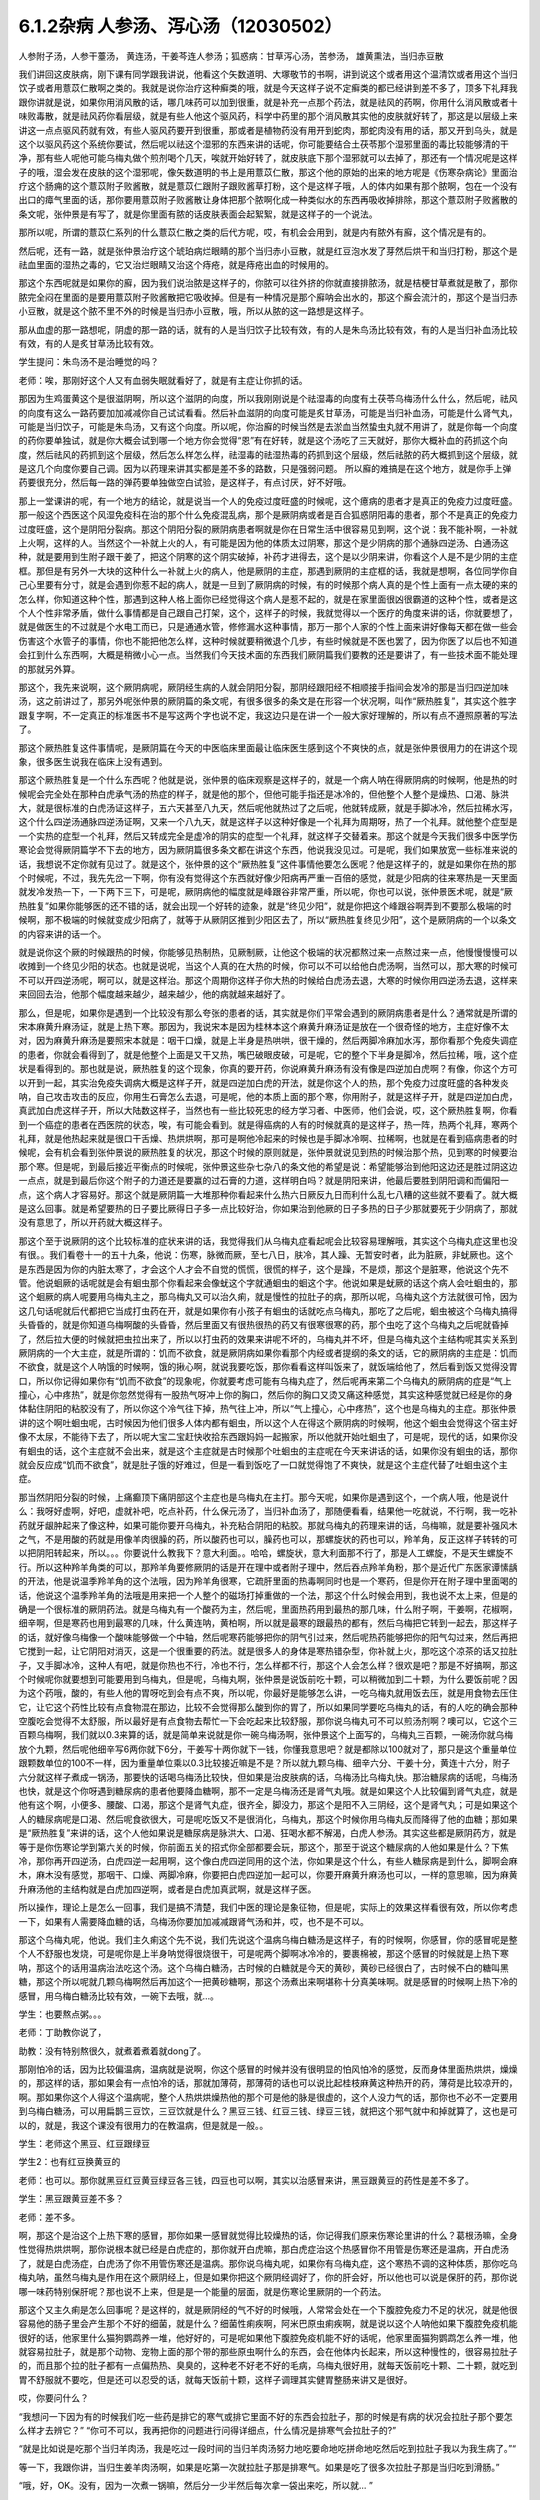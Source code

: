 6.1.2杂病 人参汤、泻心汤（12030502）
====================================

人参附子汤，人参干薹汤， 黄连汤，干姜芩连人参汤；狐惑病：甘草泻心汤，苦参汤， 雄黄熏法，当归赤豆散

我们讲回这皮肤病，刚下课有同学跟我讲说，他看这个矢数道明、大塚敬节的书啊，讲到说这个或者用这个温清饮或者用这个当归饮子或者用薏苡仁散啊之类的。我就是说你治疗这种癣类的哦，就是今天这样子说不定癣类的都已经讲到差不多了，顶多下礼拜我跟你讲就是说，如果你用消风散的话，哪几味药可以加到很重，就是补充一点那个药法，就是祛风的药啊，你用什么消风散或者十味败毒散，就是祛风药你看层级，就是有些人他这个驱风药，科学中药里的那个消风散其实他的皮肤就好转了，那这是以层级上来讲这一点点驱风药就有效，有些人驱风药要开到很重，那或者是植物药没有用开到蛇肉，那蛇肉没有用的话，那又开到乌头，就是这个以驱风药这个系统你要试，然后呢以祛这个湿邪的东西来讲的话呢，你可能要结合土茯苓那个湿邪里面的毒比较能够清的干净，那有些人呢他可能乌梅丸做个煎剂喝个几天，唉就开始好转了，就皮肤底下那个湿邪就可以去掉了，那还有一个情况呢是这样子的哦，湿会发在皮肤的这个湿邪呢，像矢数道明的书上是用薏苡仁散，那这个他的原始的出来的地方呢是《伤寒杂病论》里面治疗这个肠痈的这个薏苡附子败酱散，就是薏苡仁跟附子跟败酱草打粉，这个是这样子哦，人的体内如果有那个脓啊，包在一个没有出口的瘴气里面的话，那你要用薏苡附子败酱散让身体把那个脓啊化成一种类似水的东西再吸收掉排除，那这个薏苡附子败酱散的条文呢，张仲景是有写了，就是你里面有脓的话皮肤表面会起絮絮，就是这样子的一个说法。

那所以呢，所谓的薏苡仁系列的什么薏苡仁散之类的后代方呢，哎，有机会会用到，就是内有脓外有廯，这个情况是有的。

然后呢，还有一路，就是张仲景治疗这个琥珀病烂眼睛的那个当归赤小豆散，就是红豆泡水发了芽然后烘干和当归打粉，那这个是祛血里面的湿热之毒的，它又治烂眼睛又治这个痔疮，就是痔疮出血的时候用的。

那这个东西呢就是如果你的廯，因为我们说治脓是这样子的，你脓可以往外挤的你就直接排脓汤，就是桔梗甘草煮就是散了，那你脓完全闷在里面的是要用薏苡附子败酱散把它吸收掉。但是有一种情况是那个廯呐会出水的，那这个廯会流汁的，那这个是当归赤小豆散，就是这个脓不里不外的时候是当归赤小豆散，哦，所以从脓的这一路想是这样子。

那从血虚的那一路想呢，阴虚的那一路的话，就有的人是当归饮子比较有效，有的人是朱鸟汤比较有效，有的人是当归补血汤比较有效，有的人是炙甘草汤比较有效。

学生提问：朱鸟汤不是治睡觉的吗？

老师：唉，那刚好这个人又有血弱失眠就看好了，就是有主症让你抓的话。

那因为生鸡蛋黄这个是很滋阴啊，所以这个滋阴的向度，所以我刚刚说是个祛湿毒的向度有土茯苓乌梅汤什么什么，然后呢，祛风的向度有这么一路药要加加减减你自己试试看看。然后补血滋阴的向度可能是炙甘草汤，可能是当归补血汤，可能是什么肾气丸，可能是当归饮子，可能是朱鸟汤，又有这个向度。所以呢，你治廯的时候当然是去淤血当然蛰虫丸就不用讲了，就是你每一个向度的药你要单独试，就是你大概会试到哪一个地方你会觉得“恩”有在好转，就是这个汤吃了三天就好，那你大概补血的药抓这个向度，然后祛风的药抓到这个层级，然后怎么样怎么样，祛湿毒的祛湿热毒的药抓到这个层级，然后祛脓的药大概抓到这个层级，就是这几个向度你要自己调。因为以药理来讲其实都是差不多的路数，只是强弱问题。
所以廯的难搞是在这个地方，就是你手上弹药要很充分，然后每一路的弹药要单独做空白试验，是这样子，有点讨厌，好不好哦。

那上一堂课讲的呢，有一个地方的结论，就是说当一个人的免疫过度旺盛的时候呢，这个癔病的患者才是真正的免疫力过度旺盛。那一般这个西医这个风湿免疫科在治的那个什么免疫混乱病，那个是厥阴病或者是百合狐惑阴阳毒的患者，那个不是真正的免疫力过度旺盛，这个是阴阳分裂病。那这个阴阳分裂的厥阴病患者啊就是你在日常生活中很容易见到啊，这个说：我不能补啊，一补就上火啊，这样的人。当然这个一补就上火的人，有可能是因为他的体质太过阴寒，那这个是少阴病的那个通脉四逆汤、白通汤这种，就是要用到生附子跟干姜了，把这个阴寒的这个阴实破掉，补药才进得去，这个是以少阴来讲，你看这个人是不是少阴的主症框。那但是有另外一大块的这种什么一补就上火的病人，他是厥阴的主症，那遇到厥阴的主症框的话，我就是想啊，各位同学你自己心里要有分寸，就是会遇到你惹不起的病人，就是一旦到了厥阴病的时候，有的时候那个病人真的是个性上面有一点太硬的来的怎么样，你知道这种个性，那遇到这种人格上面你已经觉得这个病人是惹不起的，就是在家里面很凶很霸道的这种个性，或者是这个人个性非常矛盾，做什么事情都是自己跟自己打架，这个，这样子的时候，我就觉得以一个医疗的角度来讲的话，你就要想了，就是做医生的不过就是个水电工而已，只是通通水管，修修漏水这种事情，那万一那个人家的个性上面来讲好像每天都在做一些会伤害这个水管子的事情，你也不能把他怎么样，这种时候就要稍微退个几步，有些时候就是不医也罢了，因为你医了以后也不知道会扛到什么东西啊，大概是稍微小心一点。当然我们今天技术面的东西我们厥阴篇我们要教的还是要讲了，有一些技术面不能处理的那就另外算。

那这个，我先来说啊，这个厥阴病呢，厥阴经生病的人就会阴阳分裂，那阴经跟阳经不相顺接手指间会发冷的那是当归四逆加味汤，这之前讲过了，那另外呢张仲景的厥阴篇的条文呢，有很多很多的条文是在形容一个状况啊，叫作“厥热胜复”，其实这个胜字跟复字啊，不一定真正的标准医书不是写这两个字也说不定，我这边只是在讲一个一般大家好理解的，所以有点不遵照原著的写法了。

那这个厥热胜复这件事情呢，是厥阴篇在今天的中医临床里面最让临床医生感到这个不爽快的点，就是张仲景很用力的在讲这个现象，很多医生说我在临床上没有遇到。

那这个厥热胜复是一个什么东西呢？他就是说，张仲景的临床观察是这样子的，就是一个病人呐在得厥阴病的时候啊，他是热的时候呢会完全处在那种白虎承气汤的热症的样子，就是他的那个，但他可能手指还是冰冷的，但他整个人整个是燥热、口渴、脉洪大，就是很标准的白虎汤证这样子，五六天甚至八九天，然后呢他就热过了之后呢，他就转成厥，就是手脚冰冷，然后拉稀水泻，这个什么四逆汤通脉四逆汤证啊，又来一个八九天，就是这样子以这种好像是一个礼拜为周期呀，热了一个礼拜。就他整个症型是一个实热的症型一个礼拜，然后又转成完全是虚冷的阴实的症型一个礼拜，就这样子交替着来。那这个就是今天我们很多中医学伤寒论会觉得厥阴篇学不下去的地方，因为厥阴篇很多条文都在讲这个东西，他说我没见过。可是呢，我们如果放宽一些标准来说的话，我想说不定你就有见过了。就是这个，张仲景的这个“厥热胜复”这件事情他要怎么医呢？他是这样子的，就是如果你在热的那个时候呢，不过，我先先岔一下啊，你有没有觉得这个东西就好像少阳病再严重一百倍的感觉，就是少阳病的往来寒热是一天里面就发冷发热一下，一下两下三下，可是呢，厥阴病他的幅度就是峰跟谷非常严重，所以呢，你也可以说，张仲景医术呢，就是“厥热胜复”如果你能够医的还不错的话，就会出现一个好转的迹象，就是“终见少阳”，就是你把这个峰跟谷啊弄到不要那么极端的时候啊，那不极端的时候就变成少阳病了，就等于从厥阴区推到少阳区去了，所以“厥热胜复终见少阳”，这个是厥阴病的一个以条文的内容来讲的话一个。

就是说你这个厥的时候跟热的时候，你能够见热制热，见厥制厥，让他这个极端的状况都熬过来一点熬过来一点，他慢慢慢慢可以收摊到一个终见少阳的状态。也就是说呢，当这个人真的在大热的时候，你可以不可以给他白虎汤啊，当然可以，那大寒的时候可不可以开四逆汤呢，啊可以，就是这样治。那这个周期你这样子你大热的时候给白虎汤去退，大寒的时候你用四逆汤去退，这样来来回回去治，他那个幅度越来越少，越来越少，他的病就越来越好了。

那么，但是呢，如果你是遇到一个比较没有那么夸张的患者的话，其实就是你们平常会遇到的厥阴病患者是什么？通常就是所谓的宋本麻黄升麻汤证，就是上热下寒。那因为，我说宋本是因为桂林本这个麻黄升麻汤证是放在一个很奇怪的地方，主症好像不太对，因为麻黄升麻汤是要照宋本就是：咽干口燥，就是上半身是热哄哄，很干燥的，然后两脚冷麻加水泻，那你看那个免疫失调症的患者，你就会看得到了，就是他整个上面是又干又热，嘴巴破眼皮破，可是呢，它的整个下半身是脚冷，然后拉稀，哦，这个症状是看得到的。那也就是说，厥热胜复的这个现象，你真的要开药，你说麻黄升麻汤有没有像是四逆加白虎啊？有像，你这个方可以开到一起，其实治免疫失调病大概是这样子开，就是四逆加白虎的开法，就是你这个人的热，那个免疫力过度旺盛的各种发炎呐，自己攻击攻击的反应，你用生石膏怎么去退，可是呢，他的本质上面的那个寒，你用附子，就是这样子开，就是四逆加白虎，真武加白虎这样子开，所以大陆数这样子，当然也有一些比较死忠的经方学习者、中医师，他们会说，哎，这个厥热胜复啊，你看到一个癌症的患者在西医院的状态，唉，有可能会看到。就是得癌病的人有的时候就真的是这样子，热一阵，热两个礼拜，寒两个礼拜，就是他热起来就是很口干舌燥、热烘烘啊，那可是啊他冷起来的时候也是手脚冰冷啊、拉稀啊，也就是在看到癌病患者的时候呢，会有机会看到张仲景说的厥热胜复的状况，那这个时候的原则就是，张仲景就说见到热的时候治那个热，见到寒的时候要治那个寒。但是呢，到最后接近平衡点的时候呢，张仲景这些杂七杂八的条文他的希望是说：希望能够治到他阳这边还是胜过阴这边一点点，就是到最后你这个附子的力道还是要赢的过石膏的力道，这样明白吗？就是阴阳来讲，他最后要胜到阴阳调和而偏阳一点，这个病人才容易好。那这个就是厥阴篇一大堆那种你看起来什么热六日厥反九日而利什么乱七八糟的这些就不要看了。就大概是这么回事。就是希望要热的日子要比厥得日子多一点比较好治，你如果治到他厥的日子多热的日子少那就要死于少阴病了，那就没有意思了，所以开药就大概这样子。

那这个至于说厥阴的这个比较标准的症状来讲的话，我觉得我们从乌梅丸症看起呢会比较容易理解哦，其实这个乌梅丸症这里也没有很。。我们看卷十一的五十九条，他说：伤寒，脉微而厥，至七八日，肤冷，其人躁、无暂安时者，此为脏厥，非蚘厥也。这个是东西是因为你的内脏太寒了，才会这个人才会不自觉的慌慌，很慌的样子，这个是躁，不是烦，那这个是脏寒，他说这个先不管。他说蛔厥的话呢就是会有蛔虫那个你看起来会像蚘这个字就通蛔虫的蛔这个字。他说如果是蚘厥的话这个病人会吐蛔虫的，那这个蛔厥的病人呢要用乌梅丸主之，那乌梅丸又可以治久痢，就是慢性的拉肚子的病，那所以呢，乌梅丸这个方法就很可怜，因为这几句话呢就后代都把它当成打虫药在开，就是如果你有小孩子有蛔虫的话就吃点乌梅丸，那吃了之后呢，蛔虫被这个乌梅丸搞得头昏昏的，就是你知道乌梅啊酸的头昏昏，然后里面又有很热很热的药又有很寒很寒的药，那个虫吃了这个乌梅丸之后呢就昏掉了，然后拉大便的时候就把虫拉出来了，所以以打虫药的效果来讲呢不坏的，乌梅丸并不坏，但是乌梅丸这个主结构呢其实关系到厥阴病的一个大主症，就是所谓的：饥而不欲食，就是厥阴病如果你看那个内经或者提纲的条文的话，它的厥阴病的主症是：饥而不欲食，就是这个人呐饿的时候啊，饿的揪心啊，就说我要吃饭，那你看看这样叫饭来了，就饭端给他了，然后看到饭又觉得没胃口，所以你记得如果你有“饥而不欲食”的现象呢，你就要考虑可能有乌梅丸症了，然后呢再来第二个乌梅丸的厥阴病的症是“气上撞心，心中疼热”，就是你忽然觉得有一股热气呀冲上你的胸口，然后你的胸口又烫又痛这种感觉，其实这种感觉就已经是你的身体黏住阴阳的粘胶没有了，所以你这个冷气往下掉，热气往上冲，所以“气上撞心，心中疼热”，这个也是乌梅丸的主症。那张仲景讲的这个啊吐蛔虫呢，古时候因为他们很多人体内都有蛔虫，所以这个人在得这个厥阴病的时候啊，他这个蛔虫会觉得这个宿主好像不太尿，不能待下去了，所以呢大宝二宝赶快收拾东西跟妈妈一起搬家，所以他就开始吐蛔虫了，可是呢，现代的话，如果你没有蛔虫的话，这个主症就不会出来，就是这个主症就是古时候那个吐蛔虫的主症呢在今天来讲话的话，如果你没有蛔虫的话，那你就会反应成“饥而不欲食”，就是肚子饿的好难过，但是一看到饭吃了一口就觉得饱了不爽快，就是这个主症代替了吐蛔虫这个主症。

那当然阴阳分裂的时候，上痛癫顶下痛阴部这个主症也是乌梅丸在主打。那今天呢，如果你是遇到这个，一个病人哦，他是说什么：我呀好虚啊，好吧，虚就补吧，吃点补药，什么保元汤了，当归补血汤了，那随便看看，结果他一吃就说，不行啊，我一吃补药就牙龈肿起来了像这种，如果可能你要开乌梅丸，补充粘合阴阳的粘胶。那就乌梅丸的药理来讲的话，乌梅嘛，就是要补强风木之气，不是用酸的药就是用像羊肉很臊的药，所以酸药也可以，臊药也可以，那螺旋状的药也可以，羚羊角，反正这样子转转的可以把阴阳转起来，所以。。。你要说什么教我下？意大利面。。哈哈，螺旋状，意大利面那不行了，那是人工螺旋，不是天生螺旋不行。所以这种羚羊角类的可以，那羚羊角要修厥阴的话是开在理中或者附子理中，然后吞点羚羊角粉，那个是近代广东医家谭愫龋的开法，他是说温季羚羊角的这个法哦，因为羚羊角很寒，它疏肝里面的热毒啊同时也是一个寒药，但是你开在附子理中里面喝的话，他说这个温季羚羊角的法哦是用来把一个人整个的磁场打掉重做的一个法，那这个什么时候会用到，我也说不太上来，但是的确是一个很标准的厥阴药法。就是乌梅丸有一个酸药为主，然后呢，里面热药用到最热的那几味，什么附子啊，干姜啊，花椒啊，细辛啊，但是寒药也用到最寒的几味，什么黄连呐，黄柏啊，所以就是最寒的跟最热的都有，然后乌梅把它转到一起去，那这样子的话，就好像乌梅像一个酸味能够做一个中轴，然后呢寒药能够把你的阴气引过来，然后呢热药能够把你的阳气勾过来，然后再把它搅到一起，让它阴阳对消灭，这是一个很重要的药法。就是很多人的身体是寒热错杂型，你补就上火，那吃这个凉茶的话又拉肚子，又手脚冰冷，这种人有吧，就是你热也不行，冷也不行，怎么样都不行，那这个人会怎么样？很欢是吧？那是不好搞啊，那这个时候呢你就要想到可能要用到乌梅丸，但是呢，乌梅丸啊，张仲景是说饭前吃十颗，可以稍微加到二十颗，为什么要饭前呢？因为这个药哦，酸的，有些人他的胃呀吃到会有点不爽，所以呢，你最好是能够怎么讲，一吃乌梅丸就用饭去压，就是用食物去压住它，让它这个药性比较有点食物混在那边，比较不会觉得那么酸到你的胃了，所以如果同学要吃乌梅丸的话，有的人吃的确会那种空腹吃会觉得不太舒服，所以最好是有点食物去帮忙一下会吃起来比较舒服，那你说乌梅丸可不可以煎汤剂啊？噢可以，它这个三百颗乌梅啊，我们就以0.3来算的话，就是简单来说就是你一碗乌梅汤啊，张仲景这个上面写的，乌梅丸三百颗，一碗汤你就乌梅放个九颗，然后呢他细辛写6两你就下6分，干姜写十两你就下一钱，你懂我意思吧？就是都除以100就对了，那只是这个重量单位跟颗数单位的100不一样，因为重量单位乘以0.3比较接近嘛是不是？所以就九颗乌梅、细辛六分、干姜十分，黄连十六分，附子六分就这样子煮成一锅汤，那要快的话喝乌梅汤比较快，但如果是治皮肤病的话，乌梅汤比乌梅丸快。那治糖尿病的话呢，乌梅汤也快，就是这个你呀遇到糖尿病的患者他要降血糖啊，那不一定是乌梅汤还是肾气丸哦。就是如果这个人比较偏到肾气丸症，就是他有这个啊，小便多、腰酸、口渴，那这个是肾气丸症，很齐全，脚没力，那这个是阳不入三阴经，这个是肾气丸；可是如果这个人的糖尿病呢是口渴、然后呢食欲很大，可是呢吃饭又不是很消化，乌梅丸，那这个时候你用乌梅丸反而降得了他的血糖；那如果是“厥热胜复”来讲的话，这个人他如果说是糖尿病是脉洪大、口渴、狂喝水都不解渴，白虎人参汤。其实这些都是厥阴药方，就是等于是你伤寒论学到第六关的时候，你前面五关的招式你全部都要会玩，那这个，那至于说这个糖尿病的人他如果是什么？下焦冷，那你再开四逆汤，白虎四逆一起用啊，这个像白虎四逆同用的这个法，你如果是这个什么，有些人糖尿病是到什么，脚啊会麻木，麻木没有感觉，那咽干、口燥、两脚冷麻，你要把白虎四逆加一起可以，你要开麻黄升麻汤也可以，一样的意思嘛，因为麻黄升麻汤他的主结构就是白虎加四逆啊，或者是白虎加真武啊，就是这样子医。

所以操作，理论上是怎么一回事，我们是搞不清楚，我们中医的理论是象征物，但是呢，实际上的效果这样看很有效，所以你考虑一下，如果有人需要降血糖的话，乌梅汤你要加加减减跟肾气汤和并，哎，也不是不可以。

那这个乌梅丸呢，他说。我们主久痢这个先不说，我们先说这个温病乌梅白糖汤是这样子，有的时候啊，你感冒，你的感冒呢是整个人不舒服也发烧，可是呢你是上半身呐觉得很烧很干，可是呢两个脚啊冰冷冷的，要裹棉被，那这个感冒的时候就是上热下寒呐，那这个的话用温病治法吃这个汤。这个乌梅白糖汤，古时候的白糖就是今天的黄砂，黄砂已经很白了，古时候不白的糖叫黑糖，那这个所以呢就几颗乌梅啊然后再加这个一把黄砂糖啊，那这个汤煮出来啊堪称十分真美味啊。就是感冒的时候啊上热下冷的感冒，用乌梅白糖汤比较有效，一碗下去哦，就…。

学生：也要熬点粥。。。

老师：丁助教你说了，

助教：没有特别熬很久，就煮着煮着就dong了。

那刚怕冷的话，因为比较偏温病，温病就是说啊，你这个感冒的时候并没有很明显的怕风怕冷的感觉，反而身体里面热烘烘，燥燥的，那这样的话，那如果会有一点怕冷的话，那就加薄荷，那薄荷的话也可以说比起桂枝麻黄这种热开的药，薄荷是比较凉开的，啊。那如果你这个人得这个温病呢，整个人热烘烘燥热他的那个可是他的脉是很虚的，这个人没力气的话，那你也不必不一定要用到乌梅白糖汤，可以用扁鹊三豆饮，三豆饮就是什么？黑豆三钱、红豆三钱、绿豆三钱，就把这个邪气就中和掉就算了，这也是可以的，就是，我这个课没有很用力的在教温病，但是就是一般。。

学生：老师这个黑豆、红豆跟绿豆

学生2：也有红豆换黄豆的

老师：也可以。那你就黑豆红豆黄豆绿豆各三钱，四豆也可以啊，其实以治感冒来讲，黑豆跟黄豆的药性是差不多了。

学生：黑豆跟黄豆差不多？

老师：差不多。

啊，那这个是治这个上热下寒的感冒，那你如果一感冒就觉得比较燥热的话，你记得我们原来伤寒论里讲的什么？葛根汤嘛，全身性觉得热烘烘啊，那你说根本就已经是白虎症的，那你就开白虎嘛，那白虎症治这个热感冒你不用管是伤寒还是温病，开白虎汤了，就是白虎汤症，白虎汤了你不用管伤寒还是温病。那你说乌梅丸呢，如果你有乌梅丸症，这个寒热不调的这种体质，那你吃乌梅丸呐，虽然乌梅丸是作用在这个厥阴经上，但是如果你把这个厥阴经调好了，你的肝会好，所以他也可以说是保肝的药，那你说哪一味药特别保肝呢？那也说不上来，但是是一个能量的层面，就是伤寒论里厥阴的一个药法。

那这个又主久痢是怎么回事呢？是这样的，就是厥阴经的气不好的时候哦，人常常会处在一个下腹腔免疫力不足的状况，就是他很容易他的肠子里会产生那个不好的细菌，就是什么？细菌性痢疾啊，阿米巴原虫痢疾啊，就是说以这个人呐他如果下腹腔免疫机能很好的话，他家里什么猫狗鹦鹉养一堆，他好好的，可是呢如果他下腹腔免疫机能不好的话呢，他家里面猫狗鹦鹉怎么养一堆，他就容易拉肚子，就是那个动物、宠物上面的那个带的那些原虫啊什么的东西，会在他体内长起来，所以这种慢性的，很容易拉肚子的，而且那个拉的肚子都有一点偏热热、臭臭的，这种老不好老不好的毛病，乌梅丸很好用，就每天饭前吃十颗、二十颗，就吃到胃不舒服就不要吃，但是还可以忍受的话，就每天饭前十颗，这样子调理其实健胃整肠来讲又是很好。

哎，你要问什么？

“我想问一下因为有的时候我们吃一些药是排它的寒气或排它里面不好的东西会拉肚子，那的时候是有病的状况会拉肚子那个要怎么样才去辨它？”
“你可不可以，我再把你的问题进行问得详细点，什么情况是排寒气会拉肚子的?”

“就是比如说是吃那个当归羊肉汤，我是吃过一段时间的当归羊肉汤努力地吃要命地吃拼命地吃然后吃到拉肚子我以为我生病了。”“

等一下，我跟你讲，当归生姜羊肉汤啊，如果是吃第一次就拉肚子那是排寒气。如果是吃了很多次拉肚子那是当归吃到滑肠。”

“哦，好，OK。没有，因为一次煮一锅嘛，然后分一少半然后每次拿一袋出来吃，所以就... ”

“就是这个当归本身是滑肠的药，第一吃就拉肚子有可能排寒气。因为我见过不少人是一吃当归生姜羊肉汤，马上就发感冒然后厥阴经里面这个东西被逼到上外面来了，有的。那也就是你说，如果你是身体里面湿气寒气很多，你说吃个热药会把那些东西排出来所以拉肚子的话，这种情况我觉得比较典型的情况是灸膏肓。孙思邈说“灸膏肓当有所下”，就是说从膏肓穴灸进去它就会把肚子里面的寒气什么都推出来，那会狂泻没有错。那如果你连灸膏肓都不会狂泻的话，那你吃什么暖药会泻肚子我怕你会是吃坏喽。大概是用灸膏肓当个标准来看比较可靠一点，就是如果你是身体很寒，吃了暖药会有排病反应的拉肚子，那照理说你膏肓左右各灸半个钟头会拉。如果膏肓灸了都不会拉的话，那就不一定是暖药在排。那至于说，哎，你刚才的问题第二部分是什么？ ”

“怎么分辨比如说会不会是胃痛啊，或者会不会肚子绞痛啊，或者只是觉得是这种...这种...”

“如果是乌梅丸式的那种拉肚子，因为是肠道免疫力低弱造成细菌容易繁殖，那这种拉肚子通常呢都是大便会比较臭一点比较溏一点，但是不一定是大水泻。可能就是大便偏稀偏溏偏臭带血丝，那有可能就是后重就是拉完大便觉得拉不干净那也有可能。可是如果真的是很清楚的那个拉完大便拉不干净的感觉，那还是白头翁汤比较快，直接把厥阴湿热之气提（音dia）上来，比较快。所以乌梅丸它那个久痢就是你那个症状不是很凶，但是来来去去好像一直在那里。因为厥阴篇包涵各种下痢还有渴痢热三证，还有什么什么那个都是偏这里偏那里一点的，那到时候都要一一把它举起来的，所以...有没有问题，请...”

“有一个问题就是吃饱饭就想上厕所...那个大号的... ”

“吃饱饭想上厕所那个是少阳四逆散证，那是柴胡芍药枳实甘草的四逆散，那四逆散见到王助教我会说就是大陆啊有个新派的中医他们喜欢把四逆散再拆成三路，就是呢同样有芍药甘草，桂枝黄芪芍药干草呢叫作刚四逆散，乌梅百合芍药甘草叫作柔四逆散，都可以用。就是有的时候这个人用刚四逆散比较舒服，有的人用柔四逆散他会比较舒服。但是就是这个关系到少阳区影响到你的肠胃机能，那这个情况比如说我之前讲的割掉胆的人他呢一吃饭就要拉肚子，或者是少阳病的人也是吃饭就要拉肚子，有的时候用温胆汤，有的时候用四逆散，都是有帮助的。哎，请你说！”

“有时就是他吃东西然后稍微有一点不干净他就一定要拉，有可能其他人家就怎么都没事就他特别容易拉，那算是下腹腔的免疫的不足......”

“如果，他吃下去半个钟头之内就不舒服的话这个还没有到下腹腔内。那如果他是那个以拉肚子为主症，而且是吃下去，因为如果他吃下去半个钟头之内他就已经有阿开始已经有阿了，那这个是在胃这边就已经有那个...这样子是在胃这边就有病的时候可能要往少阳去治。但是如果他吃下去六个钟头以后开始肚子不舒服很容易拉肚子那你就考虑用乌梅丸。乌梅丸这个东西很杀菌的，就是以健胃整肠来讲我不能说有功用。因为乌梅丸有不对路的时候它会酸到你的胃不舒服，所以我不敢说它健胃整肠这样子讲好了不健胃整肠啦。就是饥饿不欲食嘛，就是胃这边还很会饿但是肠那面不行了，所以不健胃但是整肠。好，继续讲。有问题就随便问啦，反正我们课现在已经聊开了。

“老师，我想问个问题。因为现在网上有一个新闻说不要做眼睛的那个镭射手术，说十年以后会散光畏光。那这是因为手术的状况造成散光畏光，那石斛夜光丸有用吗？”

“石斛夜光丸有用，而且我那个你有去配吗？”

“有，有，有...”

“哎哟，现在有点后悔，就是因为我在这本书上看到一个石斛夜光丸的版本，就是所有那些昂贵的药都不用，我感觉比较平价”。
”......哈哈哈...“

“就是你配那个标准原方是有点贵了”

“每次真的好像有感觉到眼睛曝光...”

“对，就是对于他们的眼睛的退化我觉得石斛夜光丸还是很强。因为他到底是有放羚羊角，你知道的，有放石斛啊，就是那些药还是很有它跳的很漂亮的药性。那还有一路的养睛的药就是羊肝丸，就是羊肉汤把羊的肝然后配上黄连哪什么木贼草啊然后和到一起蒸熟了送到生元去烘干打粉，这样子...。那你看羊已经是骚的东西嘛，已经是入厥阴了。但是羊的肝就是...那更加是入厥阴了。那还有一路的治眼睛的是现在你们可能是听了会不是很舒服的，就是磁朱丸。就是磁石跟朱砂然后加很多的那个神曲做的药丸”。

“什么叫神曲”？

“神曲就是各种麦面类的发酵物，这个很帮助消化。因为磁石跟朱砂都是很不消化的东西啊，朱砂和硫化汞在台湾是禁药，要大陆批进来或者要国化店去买，但是要天然的那合成朱砂是不行用的，但是磁石朱砂治那个内脏是特别强。用那个神曲，很多的神曲配一点的磁石朱砂啊 特别能够化掉眼睛里的脏痰。那只是呢就是磁朱丸吃一阵子就要停，然后呢如果有汞的残留的话恐怕还是要用那个土茯苓啊喝一段时间把那个残留的汞的毒去掉。因为你朱砂有可能加热，你想把水银蒸发掉，把硫化汞加热分成硫跟汞水银还是更多了，那朱砂是不能加热的啊。所以，但是石斛夜光丸我觉得就是没有什么有毒药物，然后长期吃保养是不错。那你刚刚说的那个什么西医动的镭射手术，那个眼睛会老得快。那什么地方不是动手术老得快呢。”

“散光也很严重的...老了就会散光...”

“就是本来...就是你的体质本来就是已经有点偏，所以往眼睛退化的方向发展了。那你可能短期间可以用某种手术去硬把它矫正，可是你的体质还是继续在退化嘛。那你已经用手术的方法又伤到它一点了，它退化的可能会更快。所以你说磁朱丸把它配到肾气丸里面微量的用肾气丸去帮它，就是肾气丸你可以加它什么枸杞菊花，杞菊肾气丸，再配一点磁朱丸的成份进去，那你这样的少量少量吃大概还不会毒到人。其实朱砂这种东西在我小的时候那个外面药局买的天王补心丸每一颗都是红彤彤的，然后就一层朱砂。但是我也不能把话讲得太满，就是我那个时候说柴胡龙牡汤用铅丹有什么关系结果就是有一个我的学生吃到铅丹中毒你知道吗。然后朱砂你说宁心安神你真的常年吃朱砂吃个两三年人也会呆掉我觉得太灵太安慰了。人会变得...所以话不要讲得太满，只能说适可而止，有瞧到就好了。有人要说什么吗，没有我们继续讲了？因为我也赶点进度了，拜托我不想因为站在生意的立场谁想说之后一直在从这课这边赎罪一样！”

“那这个厥阴病，阴阳不相顺接，总是会手脚冷嘛。手指冷手脚冷，那这边就有一些厥的症状呢可以怎么用汤，我们看一下11-71条。他说伤寒脉滑而厥者一定有热也，白虎汤主之。就是阴阳分裂呀，有可能是这样子分裂的。就是这个人的脉是滑的，把得到滑脉的话那代表这个人里面一定是有热的。可是呢，他的手脚又是冷的，至少手掌脚掌是冷冰冰的。那代表是因为这个人他阴阳分裂，所以他的那个热呀隔在里边闷骚。那这种时候呢还是要把那个热泻掉才行，那用白虎汤可以把这个热发出来。所以脉“滑”的时候就算你手脚冷，那个滑而有力的脉还是要用白虎汤泻这个热。因为人一旦是厥阴体质的时候他有热的时候还是会有阴阳隔绝的现象。那个热是隔在里面的，你一下子是看不出来。那再来呢72条当归四逆加味汤，教过，所以呢你就“手足厥寒脉细欲绝者”这个你不管是腰痛也好盲肠炎也好或者是眼睛不舒服也好或者是长富贵手也好你就抓一个手足厥寒脉细欲绝就是有这一个症就开了能治很多东西。接下来呢73条，我们教四逆汤系列的时候呢也讲过了。他说“大汗出热不去内拘急四肢疼复下痢而厥逆而恶寒者，四逆汤主之。”那这个的话，主要是在讲那个里面很冷可是呢外面看起来很热，就是这个人在肚子痛在拉水然后呢手脚也是冰冷的，可是你是看这个人是整个红彤彤出大汗的。就是他高烧出大汗的，可是他是拉水然后手脚是缩着的。那这样子的话他是里面的寒跟外面的热隔开，那这样子的话用四逆汤泻掉它里面的寒。所以这个跟白虎汤这个条文刚好是一个对比,就是厥阴病的时候会有这种怪现象。开药要看准了来开，那后面74条就当补充了。“大汗或者大下痢而厥冷者四逆汤主之”就是如果这个人出大汗你不要以为这个人出大汗是热喔手脚冰冷的话呢还是吃四逆汤泻那个寒。那至于后面那个胸中有冷痰要吐掉的瓜蒂散，我想我们就不用另教了，我想我们就不用另教了。这个吐药我想你们也是不太敢开，所以知道就好了。 以后真的，因为瓜蒂散太阳篇也有，我想这个年头已经不太常用吐药了所以就先放过。然后呢，再来76条呢，是一个茯苓甘草汤。这个是这样子，它是厥而心下悸，其实这个到底是不是厥阴病不一定了，这是一个痰饮病了。就是这个人手脚冷可是他觉得他的那个心脏下面就是我们肉体的胃的上面啦，觉得那个心跳“嘣咚嘣咚”地撞到，他说这个东西呀是那个地方有水。所以呢要先用茯苓甘草汤喔把那个水抽掉，再来治他的手脚冷。不然的话呢先治他的手脚冷的话，那个热药一下去那个水会逼得跑到肠胃道里面去，那你就是说这种心下悸又手脚冷的人你如果直接就开暖药的话那个暖药就会把那个水呀打到你拉稀反而把那个病人吓一跳。所以就是在你开暖药之前呢，你要先开这个抽水的药。把他的这个心下悸的一坨水抽掉从小便抽掉，这个时候再开暖药去治手脚冷他才不会拉水拉得乱七八糟。喔，这个估计我自己也在犯了。我看到一个人脾胃很湿的我就开暖药然后就打得他一直在拉水，那就是没有守住这一条。张仲景呢说你不要吓病人，就是你先用抽水药”。

“你好，就是这样好吧就是如果把那个水下了....”

“对对对，但是那个病人如果已经呢发烧啊感冒啊病人很难过了，再因为要加上冲厕所他说你虐待他啦，就是以如果大家都有读伤寒论的话人家可以告你呀，张仲景教你不要虐待我你还是虐待我我跟你有仇啊，我已经那么病了都病得没有力气了，你还在一直要我跑厕所，拉肚子换床单换好几张，是不是整我吧，还是会有人抱怨的喔。就是医生要避免各种的诉讼喔。所以呢就茯苓甘草生姜桂枝啊转这个心下这个心悸这个水气，先把水抽掉喔，再来治手脚冷。那至于这个77条喔，老实说就是桂林本单独有的这个后出土的条文，所以这两个方呢临床上目前为止还没有验。那同学就我一直难跟同学讲，说我们就看一看它大概的意思理解理解就好了，它这个人身附子汤桂林本的以干姜二枚炮，我想是有问题吧，就是干姜不是算枚的吧。也没有什么炮不炮的，要炮的话是炮姜但是我想不是这样子的，说不定有什么误治喔，所以干姜我们一般就写三两好了。那这个东西呢它是这个病人的主症是这样子，上面在吐脓血然后下面在拉水，就是吐脓血加泄利不止这怎么办啊？那就是以上面的这个上腔的出血你要用一些止血的药，那下面这个拉肚子你还是要用一些治拉肚子的药。所以干姜附子人参加起来比较像是暖下焦，那你说为什么不用四逆汤为什么甘草放在少了它的第二个状况才用甘草，因为其实厥阴篇里的药喔不太用甘草也不太用白术，当然麻黄升麻汤喔在桂林本里头还是有白术，就是偶尔用一下，因为你知道像乌梅丸就是没有甘草的，没有甘草的药物。那从前在讲到的的那个少阳的那个厥阴之间的那个柴胡龙骨牡蛎汤里是没有甘草的。因为一个人他的身体会阴阳分裂的话，这个是某一派医家这样讲，就是说他已经身体失去了一个地平线，就是这种情况你用了甘草不见得好。就是柴龙牡这种病你不放甘草然后那个药自己去找病要比较自由，你放了甘草的话就确定柴胡往上走什么这了那了的往下走反而找不到病，那乌梅丸也是这个样子不用甘草喔。那这个一开始的时候呢，就是那你说阿胶和柏叶都是止血的吧，那人参补点气，所以这样子治。那如果吃了之后呢还是不行的话呢，再用人参干姜汤。这个就连止血的药都不要用了喔，因为那些止血的药其实都还会对于这个阴药跟阳药各自发挥作用有一点点微微的阻抗。那就连那个什么阿胶柏叶都不放，就是这个上下隔绝的这下寒而上面热到吐血的方子。那当然标准我们常用的上热下寒的体质常用的方就是麻黄升麻汤。我那个时候教的主要还是用宋本的主症在抄，那这个桂林本用的是干姜黄芩黄连人参汤的条文，那不是很适合啊。而且桂林本的麻黄升麻汤也比宋本要少了好几味药喔。所以我们用桂林本的麻黄升麻汤，我们姑且算是存疑。因为我不敢说这个条文一定是对的，因为除了桂林本还有长沙古本。长沙古本那个放的方法与这个条文的位置又不一样了，不晓得那个古本是怎么拼的。那我们呢在真正要讲这个干姜黄芩黄连人参汤之前呢，我们要倒过去看一个这一个系统的方剂里面有甘草的一个方。就是太阳篇的8--52条的黄连汤，卷八第五十二条。这个是太阳病里面的有厥阴病调调的一个方，51条喔对不起不是52条。其实52条也是一个白虎汤喔，脉浮滑是里有热表无寒的。这个51条的黄连汤呢，他说你看这个是以太阳病为主所以它还是有这个桂枝啊红枣这种药喔，他说感冒的时候如果是胸中有热胃中有邪气而腹中痛欲呕者，黄连汤。那这个黄连汤是在太阳病的时候这个人的上半身哪是会热到热吐，可是呢下半身呢是会冷到冷痛，这样的时候呢用黄连汤。所以就是上面的热呢用黄连降下来可是下面的这个寒呢用干姜暖回去。这是在太阳病的框架里头，所以呢这个黄连汤你也可以说它的用药的结构是以太阳好像在它衔接的这个太阳篇里面的泻心汤跟厥阴篇这边的干姜黄芩黄连人参汤，它是一个中间的过渡地带。那么我们现在再换个角度来说，之前讲的泻心汤算不算也是一种厥阴病呢？其实泻心汤你要说它算可以算，因为它的确也是上热下寒，那以这个甘草为主的甘草泻心汤又是治那个狐惑病，烂眼睛烂口腔烂阴道的狐惑病，那这个时候狐惑病的确是免疫失调病的一种啊，所以在以阴阳分裂的角度来讲是算。可是呢，你要说它不算也对。因为他的主症是心下痞，心下痞就代表它的阳还是想往下它的阴还是想往上，所以他会撞到。那阳跟阴还会想要靠在一起的时候，这个想要靠在一起这个调调不叫厥阴。就像栀子汤症它的这个阳还想往下阴还想往上撞到这个胸口这个地方闷痛闷痛，它还有想要在一起的动力不叫厥阴病。就是好像这个夫妻在家里面拼命吵架但是呢拼命吵架是为了要比较正面的理由在吵架的话还不叫厥阴，就是完全已经冷战翻脸了老公出去上班不回家老婆离家出走回娘家这样子就叫厥阴病。但是这个调调上来讲就是还努力地想要靠在一起的时候姑且不算它厥阴，它已经完全翻脸了背对背跑了就叫厥阴了。所以大概这样子分，所以在不同的相度看的话喔可能就有不同的看法了。那所以哪还在太阳病脉比较偏浮跟他会怕冷的时候如果这个人上而热吐下而冷痛，那这样子用开始有一点分裂的黄连汤。那等到到厥阴的这个完全进入厥阴状况的的这个干姜黄连黄…不，干姜芩连参汤呢它就是吃东西呢是入口即吐，而他说这个人病人有可能经过医生开过冷药所以呢它是寒隔更利吐下。就是说他肚子里面整个冷掉了，所以才会把那个热气都逼到上面来热吐，所以这个时候呢上面的热吐黄芩黄连下面冷掉用干姜人参，就这样四味药很单纯的喔。所以，而这个时候呢已经有这种背对背跑步的这种阴阳隔离的样子的话，有的时候连甘草啊都没有很努力要用的，所以这是以这个厥阴来讲喔。那这个再来这个83条的柏叶阿胶汤就是桂林本独有的方，也就是近代没有医案的一个方。所以也只能说我们看这个药大概看看它的主症是说拉肚子，然后寸脉是浮数的迟脉是涩的。那这个迟脉涩呢可能是下焦血也拉得虚了。所以用柏叶止血用阿胶补血用牡丹皮消炎，哦，牡丹皮是消骨头发炎肠道发炎比较有效的药物，然后用干姜呢暖肠道也有止血的效果了。所以又要消那个炎又要止血所以你看这个肠子它到底是热还是冷啊，就是又是用柏叶跟干姜止血的话这个肠道可能会有冷的问题可是用牡丹皮的话这个肠道有热的问题。所以发炎是热出血是冷，这样的一个寒热混杂的状态喔，我们姑且就是以药测症的话是这样子理解啦。那当然你可能会有点困惑啦，少阴桃花汤证也是下痢便血，厥阴白头翁汤证那也是下痢便血那怎么来分哪，其实白头翁汤症还是以下痢后重为主症的，带点血丝只是附带不会有大量的那个出血。但是这个用到这个柏叶阿胶的这个汤，他那个大便真的是大出血啊，那个量完全不一样。那那个桃花汤的那个出血也是肠膜开始脱落出血那个也是脓里面带点血丝，它不是那么凶悍的出血喔。这个真的是大便大出血来，这是肠道破裂在出血。那本来照厥阴篇的顺序来讲的话，接下来是要讲那个白头翁汤了。这个不过那个白头翁汤之前那个通脉四逆汤我们在讲少阴的时候啊已经讲过了，所以我们就不用再努力讲了，这是里寒外热所以也算是一种厥阴，再用通脉四逆的结构来调和这个里外的寒热。那最后的这个五分钟啊我们跳过去看一下百合狐惑阴阳毒，快快地过一下。就是好像没事赶进度拿它来开刀了，因为卷十三百合狐惑阴阳毒那百合病已经讲过了，就是神经衰弱这里边不对经的病，你说这个免疫失调的患者往往他真的在产生免疫失调的现象之前他的其实那个人已经这里那里都不舒服了，可是检查来检查去他没有病。那这个时候你就要先看百合病，有没有百合病的征兆。就是尿尿的时候头会不舒服，或者是脉数或者是小便黄之类的，然后呢就吃也吃不好谁也睡不好，这种乱乱的感觉开始出来的时候。那百合汤，或者你随便一开，百合放一放，放点生地黄放点滑石什么放点鸡蛋黄随你开那几个百合汤都可以合在一起开。那狐惑病呢我们也讲过一些了因为讲泻心汤的甘草泻心汤，那一个人免疫失调病在发作的时候，它会发作成狐惑病的时候呢通常是有上热下寒，而生甘草放那么多的话等于在代替类固醇嘛，因为这种病在发作的时候有的时候用类固醇效果比较好，而生甘草的副作用虽然跟类固醇有点接近但是比类固醇小。所以甘草泻心汤是主方，而主轴方用甘草泻心之外呢，喔对了其实你那个什么如果你是阴道破掉阴道发炎那种病哦有的时候甘草泻心汤有用比较有效有的时候是乌梅丸比较有效这个不一定的这也是要靠你试一下，那不清楚的话你们去问名医。那这个然后呢这个粘膜会烂掉的总方用甘草泻心汤，那个别来讲的话呢他是说如果你是烂阴道的话就用苦参去煮水去洗阴道。那如果是烂肛门的话呢，就要用一个密闭容器开一个小孔然后在里面用火去烧雄黄，雄黄熏出来的那个烟哪去熏你的肛门，就是烂肛门。那现在烂肛门的人也常常用苦参煮水洗了就算了，懒得用雄黄去熏了。那如果是烂眼睛，就是眼膜里面眼皮里面都破掉然后眼睛淤血的，用当归红豆散来把那个眼睛里面的那个湿热逼出来，就是以局部来讲的话”。

“那那个老师甘草泻心汤也是治眼睛”？

“哦，说的也是喔。如果是我们今天如果已经知道是免疫失调病的话就开生甘草就可以了。那红豆的话那就三碗红豆泡水让它发芽，然后再跟古时候十两今天当归就开四两吧，一起去烘干打粉这样子，发红豆要自己发啊，烘干跟打粉托药局帮你做就可以了。其实生元之前有反应过说我这边有谁aoke叫去发红豆那阿财也是苦哈哈发了的啊，不是我们这个班的是上一个班的谁吧”。

“你是什么时候的事啊”？

“之前吧，他好像不是台湾人，他好像要做类似红豆发芽的药，也挺好外托的......”

“不过好像不是我们这边的人喔”

“生元实在是对我们很好，被我们欺负到什么都逆来顺受了。像乌梅丸，像阿财也是被我们逼到亲手剥乌梅啊，剥乌梅本身很伤指甲手会受伤的。所以后来都说我们乌梅丸是阿财的肉做的，一定有阿财的皮肤磨在里面。那至于这个红斑狼疮或者免疫失调病大发作的时候这个升麻鳖甲汤。哎，九点半了，下了下堂课再讲好不好？不要那么拼了，说好九点半要下课的。下个礼拜见！”
